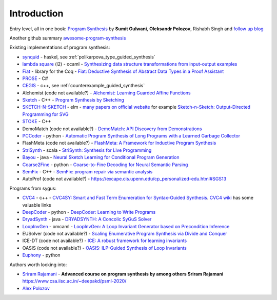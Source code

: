 Introduction
============
.. _intro:

Entry level, all in one book: `Program Synthesis <https://rishabhmit.bitbucket.io/papers/program_synthesis_now.pdf>`_ by **Sumit Gulwani**, **Oleksandr Polozov**, Rishabh Singh and `follow up blog <https://alexpolozov.com/blog/program-synthesis-2018/>`_

Another github summary `awesome-program-synthesis <https://github.com/praveenkulkarni1996/awesome-program-synthesis>`_

Existing implementations of program synthesis:

* `synquid <https://bitbucket.org/nadiapolikarpova/synquid/src/default/src/Synquid/>`_ - haskel, see :ref:`polikarpova_type_guided_synthesis`
* `lambda square <https://github.com/jfeser/L2>`_ (l2) - ocaml - `Synthesizing data structure transformations from input-output examples <https://dl.acm.org/doi/10.1145/2737924.2737977>`_
* `Fiat <http://plv.csail.mit.edu/fiat/>`_ - library for the Coq - `Fiat: Deductive Synthesis of Abstract Data Types in a Proof Assistant <http://adam.chlipala.net/papers/FiatPOPL15/>`_
* `PROSE <https://github.com/microsoft/prose>`_ - C#
* `CEGIS <https://github.com/marcelwa/CEGIS>`_ - c++, see :ref:`counterexample_guided_synthesis`
* Alchemist (code not available?) - `Alchemist: Learning Guarded Affine Functions <https://link.springer.com/chapter/10.1007%2F978-3-319-21690-4_26>`_
* `Sketch <https://people.csail.mit.edu/asolar/>`_ - C++ - `Program Synthesis by Sketching <https://people.csail.mit.edu/asolar/papers/thesis.pdf>`_
* `SKETCH-N-SKETCH <https://github.com/ravichugh/sketch-n-sketch>`_ - elm - `many papers on official website <https://ravichugh.github.io/sketch-n-sketch/>`_ for example `Sketch-n-Sketch: Output-Directed Programming for SVG <https://arxiv.org/abs/1907.10699>`_
* `STOKE <https://github.com/StanfordPL/stoke>`_ - C++
* DemoMatch (code not available?) - `DemoMatch: API Discovery from Demonstrations <https://people.csail.mit.edu/asolar/papers/YessenovKS17.pdf>`_
* `PCCoder <https://github.com/amitz25/PCCoder>`_ - python - `Automatic Program Synthesis of Long Programs with a Learned Garbage Collector <https://arxiv.org/abs/1809.04682>`_
* FlashMeta (code not available?) - `FlashMeta:  A  Framework  for  Inductive  Program  Synthesis <https://www.microsoft.com/en-us/research/publication/flashmeta-framework-inductive-program-synthesis/>`_
* `StriSynth <https://github.com/MikaelMayer/StringSolver>`_ - scala - `StriSynth: Synthesis for Live Programming <http://www.cs.yale.edu/homes/piskac/papers/2015GulwaniETALStriSynth.pdf>`_
* `Bayou <https://github.com/capergroup/bayou>`_ - java - `Neural Sketch Learning for Conditional Program Generation <https://arxiv.org/abs/1703.05698>`_
* `Coarse2Fine <https://github.com/donglixp/coarse2fine>`_ - python - `Coarse-to-Fine Decoding for Neural Semantic Parsing <https://www.aclweb.org/anthology/P18-1068/>`_
* `SemFix <https://github.com/awpandey/SemFix>`_ - C++ - `SemFix: program repair via semantic analysis <https://www.comp.nus.edu.sg/~abhik/pdf/ICSE13-SEMFIX.pdf>`_
* AutoProf (code not available?) - `<https://excape.cis.upenn.edu/cp_personalized-edu.html#SGS13>`_

Programs from sygus:

* `CVC4 <https://cvc4.github.io>`_ - c++ - `CVC4SY: Smart and Fast Term Enumeration for Syntax-Guided Synthesis <http://homepage.divms.uiowa.edu/~hbarbosa/papers/cvc4sygus.pdf>`_. `CVC4 wiki <https://github.com/CVC4/CVC4/wiki>`_ has some valuable links
* `DeepCoder <https://github.com/dkamm/deepcoder>`_ - python -  `DeepCoder: Learning to Write Programs <https://www.microsoft.com/en-us/research/publication/deepcoder-learning-write-programs/>`_
* `DryadSynth <https://github.rcac.purdue.edu/cap/DryadSynth>`_ - java - `DRYADSYNTH: A Concolic SyGuS Solver <https://engineering.purdue.edu/~xqiu/DryadSynth.pdf>`_
* `LoopInvGen  <https://github.com/SaswatPadhi/LoopInvGen>`_ - omcaml - `LoopInvGen: A Loop Invariant Generator based on Precondition Inference <https://arxiv.org/abs/1707.02029>`_
* EUSolver (code not available?) - `Scaling Enumerative Program Synthesis via Divide and Conquer <https://www.cis.upenn.edu/~alur/Tacas17.pdf>`_
* ICE-DT (code not available?) - `ICE: A robust framework for learning invariants <https://link.springer.com/chapter/10.1007/978-3-319-08867-9_5>`_
* OASIS (code not available?) - `OASIS: ILP-Guided Synthesis of Loop Invariants <https://arxiv.org/abs/1911.11728>`_
* `Euphony <https://github.com/wslee/euphony>`_ - python

Authors worth looking into:

* `Sriram Rajamani <https://www.microsoft.com/en-us/research/people/sriram/>`_ - **Advanced course on program synthesis by among others Sriram Rajamani** `<https://www.csa.iisc.ac.in/~deepakd/psml-2020/>`_
* `Alex Polozov <https://alexpolozov.com/>`_
